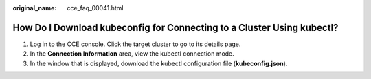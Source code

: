:original_name: cce_faq_00041.html

.. _cce_faq_00041:

How Do I Download kubeconfig for Connecting to a Cluster Using kubectl?
=======================================================================

#. Log in to the CCE console. Click the target cluster to go to its details page.
#. In the **Connection Information** area, view the kubectl connection mode.
#. In the window that is displayed, download the kubectl configuration file (**kubeconfig.json**).
